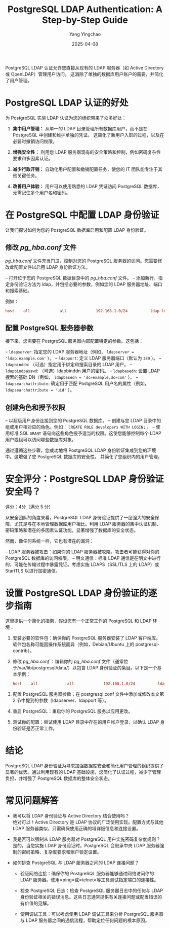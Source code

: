 :PROPERTIES:
:ID:       30741e8c-eeff-4bbe-bf0f-569eea463f08
:NOTER_DOCUMENT: https://goteleport.com/learn/postgresql-ldap-authentication/
:NOTER_OPEN: eww
:END:
#+TITLE: PostgreSQL LDAP Authentication: A Step-by-Step Guide
#+AUTHOR: Yang Yingchao
#+DATE:   2025-04-08
#+OPTIONS:  ^:nil H:5 num:t toc:2 \n:nil ::t |:t -:t f:t *:t tex:t d:(HIDE) tags:not-in-toc
#+STARTUP:  oddeven lognotestate
#+SEQ_TODO: TODO(t) INPROGRESS(i) WAITING(w@) | DONE(d) CANCELED(c@)
#+TAGS:     noexport(n)
#+EXCLUDE_TAGS: noexport
#+FILETAGS: :pg:ldap:authentication:


PostgreSQL LDAP 认证允许您直接从现有的 LDAP 服务器（如 Active Directory 或 OpenLDAP）管理用户访问。
这消除了单独的数据库用户账户的需要，并简化了用户管理。


* PostgreSQL LDAP 认证的好处

为 PostgreSQL 实施 LDAP 认证为您的组织带来了众多好处：

1. *集中用户管理：* 从单一的 LDAP 目录管理所有数据库用户，而不是在 PostgreSQL 中创建和维护单独的凭证。
   这简化了新用户入职的过程，以及在必要时撤销访问权限。

2. *增强安全性：* 利用您 LDAP 服务器现有的安全策略和控制，例如密码复杂性要求和多因素认证。

3. *减少行政开销：* 自动化用户配置和撤销配置任务，使您的 IT 团队能专注于其他关键任务。

4. *改善用户体验：* 用户可以使用熟悉的 LDAP 凭证访问 PostgreSQL 数据库，无需记住多个用户名和密码。


* 在 PostgreSQL 中配置 LDAP 身份验证

让我们探讨如何为您的 PostgreSQL 数据库启用和配置 LDAP 身份验证。


** 修改 /pg_hba.conf/ 文件

/pg_hba.conf/ 文件充当门卫，控制对您的 PostgreSQL 服务器的访问。您需要修改此配置文件以启用 LDAP 身份验证方法。

– 打开位于您的 PostgreSQL 数据目录中的 /pg_hba.conf/ 文件。
– 添加新行，指定身份验证方法为 ldap，并包括必要的参数，例如您的 LDAP 服务器地址、端口和搜索基础。

例如：

#+BEGIN_SRC conf
host    all             all             192.168.1.0/24          ldap ldapserver=ldap.example.com ldapport=389 ldapbinddn="cn=admin,dc=example,dc=com" ldapbindpasswd="password"
#+END_SRC


** 配置 PostgreSQL 服务器参数

接下来，您需要在 PostgreSQL 服务器内部配置特定的参数。这包括：

– =ldapserver=: 指定您的 LDAP 服务器地址（例如， =ldapserver = 'ldap.example.com'= ）。
– =ldapport=: 定义 LDAP 服务器端口（默认为 =389= ）。
– =ldapbinddn=: （可选）指定用于绑定和搜索目录的 LDAP 用户。
– =ldapbindpasswd=: （可选）ldapbinddn 用户的密码。
– =ldapbasedn=: 设置 LDAP 搜索的基础 DN（例如， =ldapbasedn = 'dc=example,dc=com'= ）。
– =ldapsearchattribute=: 确定用于匹配 PostgreSQL 用户名的属性（例如， =ldapsearchattribute = 'uid'= ）。


** 创建角色和授予权限

– 以超级用户身份连接到您的 PostgreSQL 数据库。
– 创建与您 LDAP 目录中的组或用户相对应的角色。例如： =CREATE ROLE developers WITH LOGIN;= 。
– 使用标准 SQL  =GRANT= 语句向这些角色授予适当的权限。这使您能够控制每个 LDAP 用户或组可以访问哪些数据库对象。

通过遵循这些步骤，您成功地将 PostgreSQL LDAP 身份验证集成到您的环境中。这增强了您 PostgreSQL 数据库的安全性，
并简化了您组织内的用户管理。


* 安全评分：PostgreSQL LDAP 身份验证安全吗？

评分：4分（满分 5 分）

从安全团队的角度来看，PostgreSQL LDAP 身份验证提供了一层强大的安全保障，尤其是与在本地管理数据库用户相比。利用 LDAP 服务器的集中认证机制、密码策略和潜在的多因素认证功能，显著增强了数据库的安全状态。

然而，像任何系统一样，它也有潜在的漏洞：

– LDAP 服务器被攻击：如果你的 LDAP 服务器被攻陷，攻击者可能获得对你的 PostgreSQL 数据库的访问权限。
– 明文通信：标准 LDAP 通信是在明文中进行的，可能在传输过程中暴露凭证。考虑实施 LDAPS（SSL/TLS 上的 LDAP）或 StartTLS 以进行加密通信。

* 设置 PostgreSQL LDAP 身份验证的逐步指南

这里提供一个简化的指南，假设您有一个正常工作的 PostgreSQL 和 LDAP 环境：

1. 安装必要的软件包：确保你的 PostgreSQL 服务器安装了 LDAP 客户端库。软件包名称可能因操作系统而异（例如，Debian/Ubuntu 上的 postgresql-contrib）。
2. 修改 /pg_hba.conf/ ：编辑你的 /pg_hba.conf/ 文件（通常位于/var/lib/postgresql/data/）以包含 LDAP 身份验证的条目。以下是一个基本示例：
   #+BEGIN_SRC conf
     host    all             all             192.168.1.0/24          ldap ldapserver=ldap.example.com ldapport=389 ldapbinddn="cn=postgres_bind,ou=users,dc=example,dc=com" ldapbindpasswd="your_ldap_password" ldapbasedn="ou=users,dc=example,dc=com"
#+END_SRC

3. 配置 PostgreSQL 服务器参数：在 postgresql.conf 文件中添加或修改本文第 2 节中提到的参数（ldapserver、ldapport 等）。
4. 重启 PostgreSQL：重启你的 PostgreSQL 服务以应用更改。
5. 测试你的配置：尝试使用 LDAP 目录中存在的用户帐户登录，以确认 LDAP 身份验证是否正常工作。

* 结论

PostgreSQL LDAP 身份验证为寻求加强数据库安全和简化用户管理的组织提供了显著的优势。通过利用现有的 LDAP 基础设施，您简化了认证过程，减少了管理负担，并增强了 PostgreSQL 数据库的整体安全状态。

* 常见问题解答

- 我可以将 LDAP 身份验证与 Active Directory 结合使用吗？ \\
  绝对可以！Active Directory 是 LDAP 协议的广泛使用实现。配置方式与其他 LDAP 服务器类似，只需确保使用正确的域详细信息和连接设置。

- 我是否可以强制从 LDAP 服务器对 PostgreSQL 用户实施密码复杂度规则？ \\
  是的，当您实施 LDAP 身份验证时，PostgreSQL 会继承中央 LDAP 服务器强制的密码策略、复杂度要求和账户锁定设置。

- 如何排查 PostgreSQL 与 LDAP 服务器之间的 LDAP 连接问题？
  + 验证网络连接：确保你的 PostgreSQL 服务器能够通过网络访问你的 LDAP 服务器。使用=ping=或=telnet=等工具测试指定端口的连接性。

  + 检查 PostgreSQL 日志：检查 PostgreSQL 服务器日志中的任何与 LDAP 身份验证相关的错误消息。这些日志通常提供有关连接问题或配置错误的有价值的见解。

  + 使用调试工具：可以考虑使用 LDAP 调试工具来分析 PostgreSQL 服务器与 LDAP 服务器之间的通信流程，帮助定位任何问题的根本原因。
